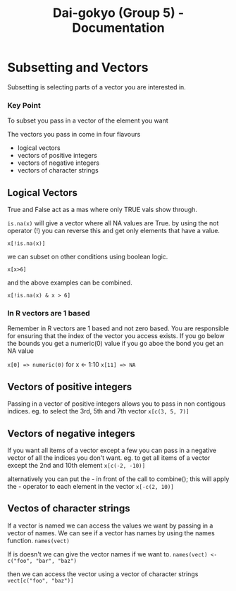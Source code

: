 #+TITLE: Dai-gokyo (Group 5) - Documentation

* Subsetting and Vectors

Subsetting is selecting parts of a vector you are interested in.

*** Key Point
To subset you pass in a vector of the element you want

The vectors you pass in come in four flavours
- logical vectors
- vectors of positive integers
- vectors of negative integers
- vectors of character strings

** Logical Vectors
True and False act as a mas where only TRUE vals show through.

=is.na(x)=
will give a vector where all NA values are True.
by using the not operator (!) you can reverse this and get only elements that
have a value.

=x[!is.na(x)]=

we can subset on other conditions using boolean logic.

=x[x>6]=

and the above examples can be combined.

=x[!is.na(x) & x > 6]=

*** In R vectors are 1 based
Remember in R vectors are 1 based and not zero based.
You are responsible for ensuring that the index of the vector you access
exists.
If you go below the bounds you get a numeric(0) value
if you go aboe the bond you get an NA value

=x[0] => numeric(0)=
for x <- 1:10
=x[11] => NA=

** Vectors of positive integers
Passing in a vector of positive integers allows you to pass in non contigous
indices.
eg. to select the 3rd, 5th and 7th vector
=x[c(3, 5, 7)]=

** Vectors of negative integers
If you want all items of a vector except a few you can pass in a negative
vector of all the indices you don't want.
eg. to get all items of a vector except the 2nd and 10th element
=x[c(-2, -10)]=

alternatively you can put the - in front of the call to combine(); this will
apply the - operator to each element in the vector
=x[-c(2, 10)]=

** Vectos of character strings
If a vector is named we can access the values we want by passing in a
vector of names.
We can see if a vector has names by using the names function.
=names(vect)=

If is doesn't we can give the vector names if we want to.
=names(vect) <- c("foo", "bar", "baz")=

then we can access the vector using a vector of character strings
=vect[c("foo", "baz")]=
